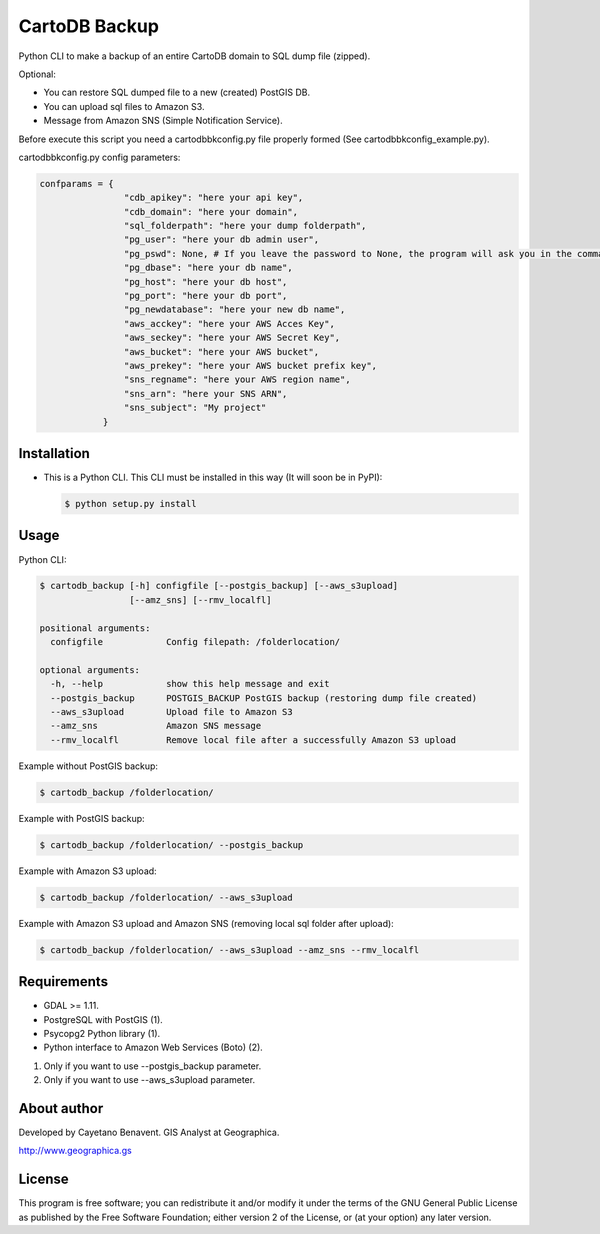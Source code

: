 CartoDB Backup
==============

|PyPI version|

Python CLI to make a backup of an entire CartoDB domain to SQL dump file
(zipped).

Optional:

-  You can restore SQL dumped file to a new (created) PostGIS DB.
-  You can upload sql files to Amazon S3.
-  Message from Amazon SNS (Simple Notification Service).

Before execute this script you need a cartodbbkconfig.py file properly
formed (See cartodbbkconfig\_example.py).

cartodbbkconfig.py config parameters:

.. code:: python

    confparams = {
                    "cdb_apikey": "here your api key",
                    "cdb_domain": "here your domain",
                    "sql_folderpath": "here your dump folderpath",
                    "pg_user": "here your db admin user",
                    "pg_pswd": None, # If you leave the password to None, the program will ask you in the command line interface
                    "pg_dbase": "here your db name",
                    "pg_host": "here your db host",
                    "pg_port": "here your db port",
                    "pg_newdatabase": "here your new db name",
                    "aws_acckey": "here your AWS Acces Key",
                    "aws_seckey": "here your AWS Secret Key",
                    "aws_bucket": "here your AWS bucket",
                    "aws_prekey": "here your AWS bucket prefix key",
                    "sns_regname": "here your AWS region name",
                    "sns_arn": "here your SNS ARN",
                    "sns_subject": "My project"
                }

Installation
------------

-  This is a Python CLI. This CLI must be installed in this way (It will
   soon be in PyPI):

   .. code:: bash

       $ python setup.py install

Usage
-----

Python CLI:

.. code:: bash

    $ cartodb_backup [-h] configfile [--postgis_backup] [--aws_s3upload]
                     [--amz_sns] [--rmv_localfl]

    positional arguments:
      configfile            Config filepath: /folderlocation/

    optional arguments:
      -h, --help            show this help message and exit
      --postgis_backup      POSTGIS_BACKUP PostGIS backup (restoring dump file created)
      --aws_s3upload        Upload file to Amazon S3
      --amz_sns             Amazon SNS message
      --rmv_localfl         Remove local file after a successfully Amazon S3 upload

Example without PostGIS backup:

.. code:: bash

    $ cartodb_backup /folderlocation/

Example with PostGIS backup:

.. code:: bash

    $ cartodb_backup /folderlocation/ --postgis_backup

Example with Amazon S3 upload:

.. code:: bash

    $ cartodb_backup /folderlocation/ --aws_s3upload

Example with Amazon S3 upload and Amazon SNS (removing local sql folder
after upload):

.. code:: bash

    $ cartodb_backup /folderlocation/ --aws_s3upload --amz_sns --rmv_localfl

Requirements
------------

-  GDAL >= 1.11.
-  PostgreSQL with PostGIS (1).
-  Psycopg2 Python library (1).
-  Python interface to Amazon Web Services (Boto) (2).

(1) Only if you want to use --postgis\_backup parameter.
(2) Only if you want to use --aws\_s3upload parameter.

About author
------------

Developed by Cayetano Benavent. GIS Analyst at Geographica.

http://www.geographica.gs

License
-------

This program is free software; you can redistribute it and/or modify it
under the terms of the GNU General Public License as published by the
Free Software Foundation; either version 2 of the License, or (at your
option) any later version.

.. |PyPI version| image:: https://badge.fury.io/py/cartodb_backup.svg
   :target: https://badge.fury.io/py/cartodb_backup
